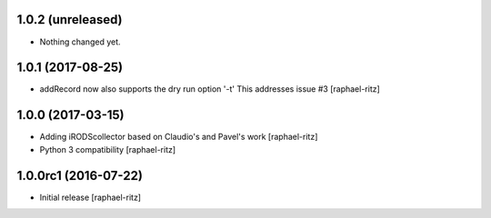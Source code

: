 1.0.2 (unreleased)
------------------

- Nothing changed yet.


1.0.1 (2017-08-25)
------------------

- addRecord now also supports the dry run option '-t' 
  This addresses issue #3 [raphael-ritz]


1.0.0 (2017-03-15)
------------------

- Adding iRODScollector based on Claudio's and Pavel's work [raphael-ritz]

- Python 3 compatibility [raphael-ritz]


1.0.0rc1 (2016-07-22)
---------------------

* Initial release [raphael-ritz]
